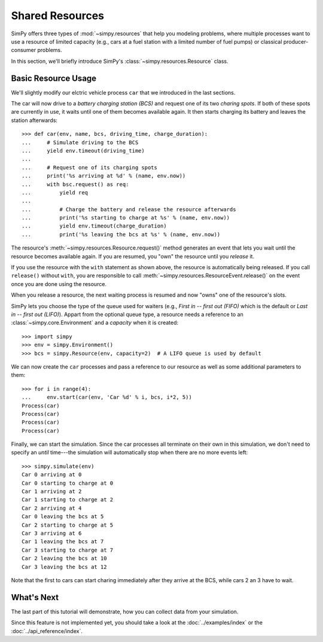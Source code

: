 ================
Shared Resources
================

SimPy offers three types of :mod:`~simpy.resources` that help you modeling problems, where
multiple processes want to use a resource of limited capacity (e.g., cars at
a fuel station with a limited number of fuel pumps) or classical
producer-consumer problems.

In this section, we'll briefly introduce SimPy's
:class:`~simpy.resources.Resource` class.


Basic Resource Usage
====================

We'll slightly modify our elctric vehicle process ``car`` that we introduced in
the last sections.

The car will now drive to a *battery charging station (BCS)* and request one of
its two *charing spots*. If both of these spots are currently in use, it waits
until one of them becomes available again. It then starts charging its battery
and leaves the station afterwards::

    >>> def car(env, name, bcs, driving_time, charge_duration):
    ...     # Simulate driving to the BCS
    ...     yield env.timeout(driving_time)
    ...
    ...     # Request one of its charging spots
    ...     print('%s arriving at %d' % (name, env.now))
    ...     with bsc.request() as req:
    ...         yield req
    ...
    ...         # Charge the battery and release the resource afterwards
    ...         print('%s starting to charge at %s' % (name, env.now))
    ...         yield env.timeout(charge_duration)
    ...         print('%s leaving the bcs at %s' % (name, env.now))

The resource's :meth:`~simpy.resources.Resource.request()` method generates an
event that lets you wait until the resource becomes available again.  If you
are resumed, you "own" the resource until you *release* it.

If you use the resource with the ``with`` statement as shown above, the
resource is automatically being released. If you call ``release()`` without
``with``, you are responsible to call
:meth:`~simpy.resources.ResourceEvent.release()` on the event once you are done
using the resource.

When you release a resource, the next waiting process is resumed and now "owns"
one of the resource's slots.

SimPy lets you choose the type of the queue used for waiters (e.g., *First in
-- first out (FIFO)* which is the default or *Last in -- first out (LIFO)*).
Appart from the optional queue type, a resource needs a reference to an
:class:`~simpy.core.Environment` and a *capacity* when it is created::

    >>> import simpy
    >>> env = simpy.Environment()
    >>> bcs = simpy.Resource(env, capacity=2)  # A LIFO queue is used by default

We can now create the ``car`` processes and pass a reference to our resource as
well as some additional parameters to them::

    >>> for i in range(4):
    ...     env.start(car(env, 'Car %d' % i, bcs, i*2, 5))
    Process(car)
    Process(car)
    Process(car)
    Process(car)

Finally, we can start the simulation. Since the car processes all terminate on
their own in this simulation, we don't need to specify an *until* time---the
simulation will automatically stop when there are no more events left::

    >>> simpy.simulate(env)
    Car 0 arriving at 0
    Car 0 starting to charge at 0
    Car 1 arriving at 2
    Car 1 starting to charge at 2
    Car 2 arriving at 4
    Car 0 leaving the bcs at 5
    Car 2 starting to charge at 5
    Car 3 arriving at 6
    Car 1 leaving the bcs at 7
    Car 3 starting to charge at 7
    Car 2 leaving the bcs at 10
    Car 3 leaving the bcs at 12

Note that the first to cars can start charing immediately after they arrive at
the BCS, while cars 2 an 3 have to wait.


What's Next
===========

The last part of this tutorial will demonstrate, how you can collect data from
your simulation.

Since this feature is not implemented yet, you should take a look at the
:doc:`../examples/index` or the :doc:`../api_reference/index`.
